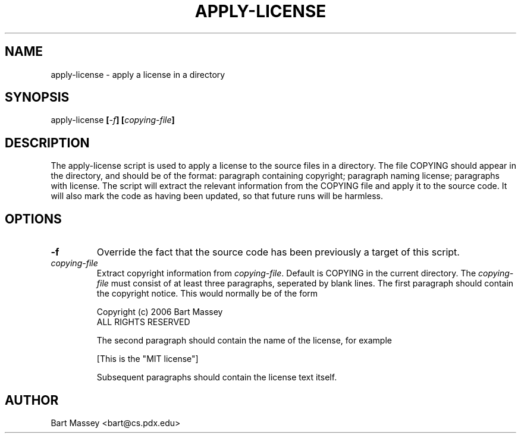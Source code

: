 .TH APPLY-LICENSE 1  "6 September 2006"
.\" Copyright (c) 2006 Bart Massey
.\" All Rights Reserved
.\" Please see end of file for license information
.SH NAME
apply-license \- apply a license in a directory
.SH SYNOPSIS
apply-license
.BI [ -f ]
.BI [ copying-file ]
.SH DESCRIPTION
.LP
The apply-license script is used to apply a license to the
source files in a directory.  The file COPYING should appear
in the directory, and should be of the format: paragraph
containing copyright; paragraph naming license; paragraphs
with license.  The script will extract the relevant
information from the COPYING file and apply it to the source
code.  It will also mark the code as having been updated, so
that future runs will be harmless.
.SH OPTIONS
.TP
.B "-f"
Override the fact that the source code has been previously a
target of this script.
.TP
.I "copying-file"
Extract copyright information from
.IR "copying-file" .
Default is COPYING in the current directory.
The
.I "copying-file"
must consist of at least three paragraphs, seperated by
blank lines.  The first paragraph should contain the
copyright notice.  This would normally be of the form
.nf

  Copyright (c) 2006 Bart Massey
  ALL RIGHTS RESERVED

.fi
The second paragraph should contain the name of the
license, for example
.nf

  [This is the "MIT license"]

.fi
Subsequent paragraphs should contain the license text
itself.
.SH AUTHOR
Bart Massey <bart@cs.pdx.edu>
